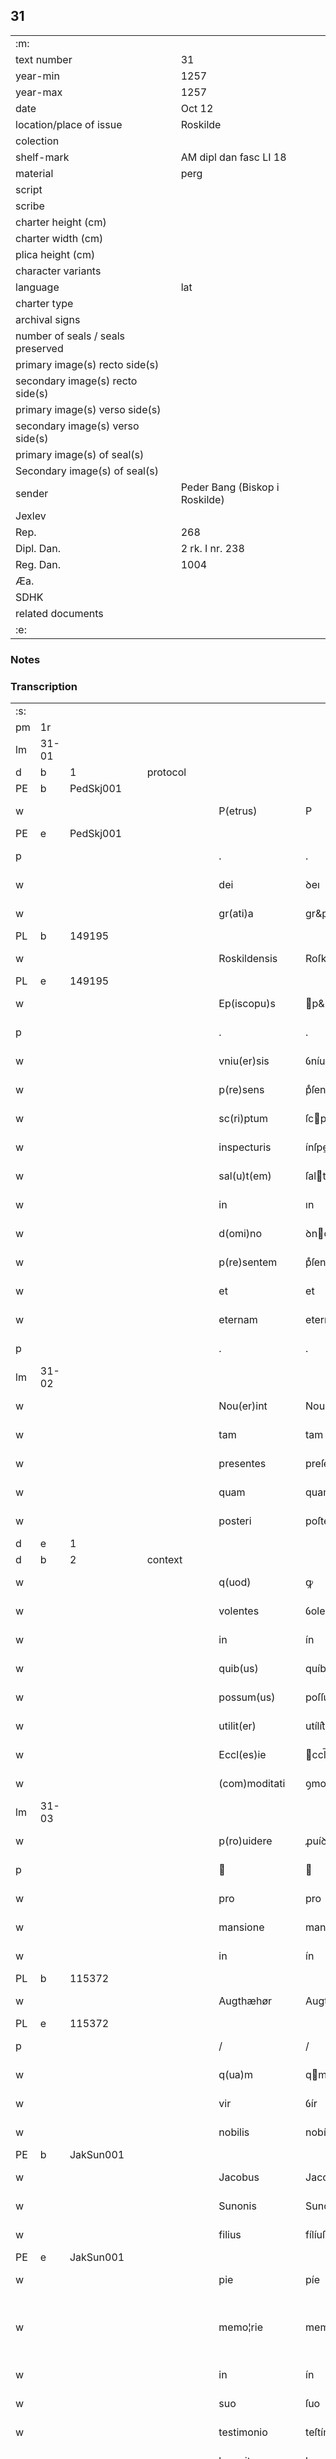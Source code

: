 ** 31

| :m:                               |                                |
| text number                       | 31                             |
| year-min                          | 1257                           |
| year-max                          | 1257                           |
| date                              | Oct 12                         |
| location/place of issue           | Roskilde                       |
| colection                         |                                |
| shelf-mark                        | AM dipl dan fasc LI 18         |
| material                          | perg                           |
| script                            |                                |
| scribe                            |                                |
| charter height (cm)               |                                |
| charter width (cm)                |                                |
| plica height (cm)                 |                                |
| character variants                |                                |
| language                          | lat                            |
| charter type                      |                                |
| archival signs                    |                                |
| number of seals / seals preserved |                                |
| primary image(s) recto side(s)    |                                |
| secondary image(s) recto side(s)  |                                |
| primary image(s) verso side(s)    |                                |
| secondary image(s) verso side(s)  |                                |
| primary image(s) of seal(s)       |                                |
| Secondary image(s) of seal(s)     |                                |
| sender                            | Peder Bang (Biskop i Roskilde) |
| Jexlev                            |                                |
| Rep.                              | 268                            |
| Dipl. Dan.                        | 2 rk. I nr. 238                |
| Reg. Dan.                         | 1004                           |
| Æa.                               |                                |
| SDHK                              |                                |
| related documents                 |                                |
| :e:                               |                                |

*** Notes


*** Transcription
| :s: |       |   |   |   |   |                  |               |   |   |   |   |     |   |   |   |             |          |          |  |    |    |    |    |
| pm  | 1r    |   |   |   |   |                  |               |   |   |   |   |     |   |   |   |             |          |          |  |    |    |    |    |
| lm  | 31-01 |   |   |   |   |                  |               |   |   |   |   |     |   |   |   |             |          |          |  |    |    |    |    |
| d  | b     | 1  |   | protocol  |   |                  |               |   |   |   |   |     |   |   |   |             |          |          |  |    |    |    |    |
| PE  | b     |   PedSkj001|   |   |   |                  |               |   |   |   |   |     |   |   |   |             |          |          |  |    119|    |    |    |
| w   |       |   |   |   |   | P(etrus)         | P             |   |   |   |   | lat |   |   |   |       31-01 | 1:protocol |          |  |119|    |    |    |
| PE  | e     |   PedSkj001|   |   |   |                  |               |   |   |   |   |     |   |   |   |             |          |          |  |    119|    |    |    |
| p   |       |   |   |   |   | .                | .             |   |   |   |   | lat |   |   |   |       31-01 | 1:protocol |          |  |    |    |    |    |
| w   |       |   |   |   |   | dei              | ꝺeı           |   |   |   |   | lat |   |   |   |       31-01 | 1:protocol |          |  |    |    |    |    |
| w   |       |   |   |   |   | gr(ati)a         | gr&pk;a       |   |   |   |   | lat |   |   |   |       31-01 | 1:protocol |          |  |    |    |    |    |
| PL  | b     |   149195|   |   |   |                  |               |   |   |   |   |     |   |   |   |             |          |          |  |    |    |    87|    |
| w   |       |   |   |   |   | Roskildensis     | Roſkılꝺenſıs  |   |   |   |   | lat |   |   |   |       31-01 | 1:protocol |          |  |    |    |87|    |
| PL  | e     |   149195|   |   |   |                  |               |   |   |   |   |     |   |   |   |             |          |          |  |    |    |    87|    |
| w   |       |   |   |   |   | Ep(iscopu)s      | p&pk;s       |   |   |   |   | lat |   |   |   |       31-01 | 1:protocol |          |  |    |    |    |    |
| p   |       |   |   |   |   | .                | .             |   |   |   |   | lat |   |   |   |       31-01 | 1:protocol |          |  |    |    |    |    |
| w   |       |   |   |   |   | vniu(er)sis      | ỽníu&pk;ſıſ   |   |   |   |   | lat |   |   |   |       31-01 | 1:protocol |          |  |    |    |    |    |
| w   |       |   |   |   |   | p(re)sens        | pͤſenſ         |   |   |   |   | lat |   |   |   |       31-01 | 1:protocol |          |  |    |    |    |    |
| w   |       |   |   |   |   | sc(ri)ptum       | ſcptum       |   |   |   |   | lat |   |   |   |       31-01 | 1:protocol |          |  |    |    |    |    |
| w   |       |   |   |   |   | inspecturis      | ínſpeurıs    |   |   |   |   | lat |   |   |   |       31-01 | 1:protocol |          |  |    |    |    |    |
| w   |       |   |   |   |   | sal(u)t(em)      | ſalt         |   |   |   |   | lat |   |   |   |       31-01 | 1:protocol |          |  |    |    |    |    |
| w   |       |   |   |   |   | in               | ın            |   |   |   |   | lat |   |   |   |       31-01 | 1:protocol |          |  |    |    |    |    |
| w   |       |   |   |   |   | d(omi)no         | ꝺno          |   |   |   |   | lat |   |   |   |       31-01 | 1:protocol |          |  |    |    |    |    |
| w   |       |   |   |   |   | p(re)sentem      | pͤſentem       |   |   |   |   | lat |   |   |   |       31-01 | 1:protocol |          |  |    |    |    |    |
| w   |       |   |   |   |   | et               | et            |   |   |   |   | lat |   |   |   |       31-01 | 1:protocol |          |  |    |    |    |    |
| w   |       |   |   |   |   | eternam          | eternam       |   |   |   |   | lat |   |   |   |       31-01 | 1:protocol |          |  |    |    |    |    |
| p   |       |   |   |   |   | .                | .             |   |   |   |   | lat |   |   |   |       31-01 | 1:protocol |          |  |    |    |    |    |
| lm  | 31-02 |   |   |   |   |                  |               |   |   |   |   |     |   |   |   |             |          |          |  |    |    |    |    |
| w   |       |   |   |   |   | Nou(er)int       | Nou&pk;ínt    |   |   |   |   | lat |   |   |   |       31-02 | 1:protocol |          |  |    |    |    |    |
| w   |       |   |   |   |   | tam              | tam           |   |   |   |   | lat |   |   |   |       31-02 | 1:protocol |          |  |    |    |    |    |
| w   |       |   |   |   |   | presentes        | preſenteſ     |   |   |   |   | lat |   |   |   |       31-02 | 1:protocol |          |  |    |    |    |    |
| w   |       |   |   |   |   | quam             | quam          |   |   |   |   | lat |   |   |   |       31-02 | 1:protocol |          |  |    |    |    |    |
| w   |       |   |   |   |   | posteri          | poſterí       |   |   |   |   | lat |   |   |   |       31-02 | 1:protocol |          |  |    |    |    |    |
| d  | e     | 1  |   |   |   |                  |               |   |   |   |   |     |   |   |   |             |          |          |  |    |    |    |    |
| d  | b     | 2  |   | context  |   |                  |               |   |   |   |   |     |   |   |   |             |          |          |  |    |    |    |    |
| w   |       |   |   |   |   | q(uod)           | ꝙ             |   |   |   |   | lat |   |   |   |       31-02 | 2:context |          |  |    |    |    |    |
| w   |       |   |   |   |   | volentes         | ỽolenteſ      |   |   |   |   | lat |   |   |   |       31-02 | 2:context |          |  |    |    |    |    |
| w   |       |   |   |   |   | in               | ín            |   |   |   |   | lat |   |   |   |       31-02 | 2:context |          |  |    |    |    |    |
| w   |       |   |   |   |   | quib(us)         | quíbꝫ         |   |   |   |   | lat |   |   |   |       31-02 | 2:context |          |  |    |    |    |    |
| w   |       |   |   |   |   | possum(us)       | poſſumꝰ       |   |   |   |   | lat |   |   |   |       31-02 | 2:context |          |  |    |    |    |    |
| w   |       |   |   |   |   | utilit(er)       | utílít͛        |   |   |   |   | lat |   |   |   |       31-02 | 2:context |          |  |    |    |    |    |
| w   |       |   |   |   |   | Eccl(es)ie       | ccl̅ıe        |   |   |   |   | lat |   |   |   |       31-02 | 2:context |          |  |    |    |    |    |
| w   |       |   |   |   |   | (com)moditati    | ꝯmoꝺítatí     |   |   |   |   | lat |   |   |   |       31-02 | 2:context |          |  |    |    |    |    |
| lm  | 31-03 |   |   |   |   |                  |               |   |   |   |   |     |   |   |   |             |          |          |  |    |    |    |    |
| w   |       |   |   |   |   | p(ro)uidere      | ꝓuíꝺere       |   |   |   |   | lat |   |   |   |       31-03 | 2:context |          |  |    |    |    |    |
| p   |       |   |   |   |   |                 |              |   |   |   |   | lat |   |   |   |       31-03 | 2:context |          |  |    |    |    |    |
| w   |       |   |   |   |   | pro              | pro           |   |   |   |   | lat |   |   |   |       31-03 | 2:context |          |  |    |    |    |    |
| w   |       |   |   |   |   | mansione         | manſíone      |   |   |   |   | lat |   |   |   |       31-03 | 2:context |          |  |    |    |    |    |
| w   |       |   |   |   |   | in               | ín            |   |   |   |   | lat |   |   |   |       31-03 | 2:context |          |  |    |    |    |    |
| PL  | b     |   115372|   |   |   |                  |               |   |   |   |   |     |   |   |   |             |          |          |  |    |    |    88|    |
| w   |       |   |   |   |   | Augthæhør        | Augthæhøʀ     |   |   |   |   | dan |   |   |   |       31-03 | 2:context |          |  |    |    |88|    |
| PL  | e     |   115372|   |   |   |                  |               |   |   |   |   |     |   |   |   |             |          |          |  |    |    |    88|    |
| p   |       |   |   |   |   | /                | /             |   |   |   |   | lat |   |   |   |       31-03 | 2:context |          |  |    |    |    |    |
| w   |       |   |   |   |   | q(ua)m           | qm           |   |   |   |   | lat |   |   |   |       31-03 | 2:context |          |  |    |    |    |    |
| w   |       |   |   |   |   | vir              | ỽír           |   |   |   |   | lat |   |   |   |       31-03 | 2:context |          |  |    |    |    |    |
| w   |       |   |   |   |   | nobilis          | nobílís       |   |   |   |   | lat |   |   |   |       31-03 | 2:context |          |  |    |    |    |    |
| PE  | b     | JakSun001  |   |   |   |                  |               |   |   |   |   |     |   |   |   |             |          |          |  |    120|    |    |    |
| w   |       |   |   |   |   | Jacobus          | Jacobuſ       |   |   |   |   | lat |   |   |   |       31-03 | 2:context |          |  |120|    |    |    |
| w   |       |   |   |   |   | Sunonis          | Sunonıſ       |   |   |   |   | lat |   |   |   |       31-03 | 2:context |          |  |120|    |    |    |
| w   |       |   |   |   |   | filius           | fílíuſ        |   |   |   |   | lat |   |   |   |       31-03 | 2:context |          |  |120|    |    |    |
| PE  | e     | JakSun001  |   |   |   |                  |               |   |   |   |   |     |   |   |   |             |          |          |  |    120|    |    |    |
| w   |       |   |   |   |   | pie              | píe           |   |   |   |   | lat |   |   |   |       31-03 | 2:context |          |  |    |    |    |    |
| w   |       |   |   |   |   | memo¦rie         | memo-¦ríe     |   |   |   |   | lat |   |   |   | 31-03—31-04 | 2:context |          |  |    |    |    |    |
| w   |       |   |   |   |   | in               | ín            |   |   |   |   | lat |   |   |   |       31-04 | 2:context |          |  |    |    |    |    |
| w   |       |   |   |   |   | suo              | ſuo           |   |   |   |   | lat |   |   |   |       31-04 | 2:context |          |  |    |    |    |    |
| w   |       |   |   |   |   | testimonio       | teſtímonío    |   |   |   |   | lat |   |   |   |       31-04 | 2:context |          |  |    |    |    |    |
| w   |       |   |   |   |   | legauit          | legauít       |   |   |   |   | lat |   |   |   |       31-04 | 2:context |          |  |    |    |    |    |
| w   |       |   |   |   |   | ultima           | ultíma        |   |   |   |   | lat |   |   |   |       31-04 | 2:context |          |  |    |    |    |    |
| w   |       |   |   |   |   | uoluntate        | uoluntate     |   |   |   |   | lat |   |   |   |       31-04 | 2:context |          |  |    |    |    |    |
| w   |       |   |   |   |   | ad               | aꝺ            |   |   |   |   | lat |   |   |   |       31-04 | 2:context |          |  |    |    |    |    |
| w   |       |   |   |   |   | uinum            | uínum         |   |   |   |   | lat |   |   |   |       31-04 | 2:context |          |  |    |    |    |    |
| w   |       |   |   |   |   | distribuendum    | ꝺíſtríbuendum |   |   |   |   | lat |   |   |   |       31-04 | 2:context |          |  |    |    |    |    |
| w   |       |   |   |   |   | singulis         | ſíngulıs      |   |   |   |   | lat |   |   |   |       31-04 | 2:context |          |  |    |    |    |    |
| w   |       |   |   |   |   | Eccle¦siis       | ccle-¦ſíís   |   |   |   |   | lat |   |   |   | 31-04—31-05 | 2:context |          |  |    |    |    |    |
| w   |       |   |   |   |   | Ciuitatis        | Cíuítatıſ     |   |   |   |   | lat |   |   |   |       31-05 | 2:context |          |  |    |    |    |    |
| PL  | b     |   149195|   |   |   |                  |               |   |   |   |   |     |   |   |   |             |          |          |  |    |    |    89|    |
| w   |       |   |   |   |   | Rosk(ildis)      | Roſk.        |   |   |   |   | lat |   |   |   |       31-05 | 2:context |          |  |    |    |89|    |
| PL  | e     |   149195|   |   |   |                  |               |   |   |   |   |     |   |   |   |             |          |          |  |    |    |    89|    |
| w   |       |   |   |   |   | (et)             |              |   |   |   |   | lat |   |   |   |       31-05 | 2:context |          |  |    |    |    |    |
| w   |       |   |   |   |   | dyoc(esis)       | ꝺẏoc&pk;.     |   |   |   |   | lat |   |   |   |       31-05 | 2:context |          |  |    |    |    |    |
| w   |       |   |   |   |   | singulis         | ſíngulıs      |   |   |   |   | lat |   |   |   |       31-05 | 2:context |          |  |    |    |    |    |
| w   |       |   |   |   |   | annis            | annís         |   |   |   |   | lat |   |   |   |       31-05 | 2:context |          |  |    |    |    |    |
| w   |       |   |   |   |   | scotauim(us)     | ſcotauímꝰ     |   |   |   |   | lat |   |   |   |       31-05 | 2:context |          |  |    |    |    |    |
| w   |       |   |   |   |   | mansionem        | manſíonem     |   |   |   |   | lat |   |   |   |       31-05 | 2:context |          |  |    |    |    |    |
| w   |       |   |   |   |   | mense            | menſe         |   |   |   |   | lat |   |   |   |       31-05 | 2:context |          |  |    |    |    |    |
| w   |       |   |   |   |   | Ep(iscop)ali     | p&pk;alí     |   |   |   |   | lat |   |   |   |       31-05 | 2:context |          |  |    |    |    |    |
| w   |       |   |   |   |   | Attinente(m)     | ttínente    |   |   |   |   | lat |   |   |   |       31-05 | 2:context |          |  |    |    |    |    |
| lm  | 31-06 |   |   |   |   |                  |               |   |   |   |   |     |   |   |   |             |          |          |  |    |    |    |    |
| w   |       |   |   |   |   | ciuitati         | cíuítatí      |   |   |   |   | lat |   |   |   |       31-06 | 2:context |          |  |    |    |    |    |
| w   |       |   |   |   |   | uicinam          | uícínam       |   |   |   |   | lat |   |   |   |       31-06 | 2:context |          |  |    |    |    |    |
| w   |       |   |   |   |   | cum              | cum           |   |   |   |   | lat |   |   |   |       31-06 | 2:context |          |  |    |    |    |    |
| w   |       |   |   |   |   | suis             | ſuıſ          |   |   |   |   | lat |   |   |   |       31-06 | 2:context |          |  |    |    |    |    |
| w   |       |   |   |   |   | p(er)tinentiis   | ꝑtínentíís    |   |   |   |   | lat |   |   |   |       31-06 | 2:context |          |  |    |    |    |    |
| w   |       |   |   |   |   | in               | ín            |   |   |   |   | lat |   |   |   |       31-06 | 2:context |          |  |    |    |    |    |
| PL  | b     |   |   |   |   |                  |               |   |   |   |   |     |   |   |   |             |          |          |  |    |    |    90|    |
| w   |       |   |   |   |   | Sothæthorp       | Sothæthoꝛp    |   |   |   |   | dan |   |   |   |       31-06 | 2:context |          |  |    |    |90|    |
| PL  | e     |   |   |   |   |                  |               |   |   |   |   |     |   |   |   |             |          |          |  |    |    |    90|    |
| p   |       |   |   |   |   | /                | /             |   |   |   |   | lat |   |   |   |       31-06 | 2:context |          |  |    |    |    |    |
| w   |       |   |   |   |   | ad               | aꝺ            |   |   |   |   | lat |   |   |   |       31-06 | 2:context |          |  |    |    |    |    |
| w   |       |   |   |   |   | usus             | uſuſ          |   |   |   |   | lat |   |   |   |       31-06 | 2:context |          |  |    |    |    |    |
| w   |       |   |   |   |   | memoratos        | memoꝛatos     |   |   |   |   | lat |   |   |   |       31-06 | 2:context |          |  |    |    |    |    |
| w   |       |   |   |   |   | iure             | íure          |   |   |   |   | lat |   |   |   |       31-06 | 2:context |          |  |    |    |    |    |
| w   |       |   |   |   |   | perpetuo         | perpetuo      |   |   |   |   | lat |   |   |   |       31-06 | 2:context |          |  |    |    |    |    |
| lm  | 31-07 |   |   |   |   |                  |               |   |   |   |   |     |   |   |   |             |          |          |  |    |    |    |    |
| w   |       |   |   |   |   | possidendam      | poſſıꝺenꝺam   |   |   |   |   | lat |   |   |   |       31-07 | 2:context |          |  |    |    |    |    |
| p   |       |   |   |   |   | /                | /             |   |   |   |   | lat |   |   |   |       31-07 | 2:context |          |  |    |    |    |    |
| w   |       |   |   |   |   | unanimi          | unanímí       |   |   |   |   | lat |   |   |   |       31-07 | 2:context |          |  |    |    |    |    |
| w   |       |   |   |   |   | Cap(itu)li       | Capl̅í         |   |   |   |   | lat |   |   |   |       31-07 | 2:context |          |  |    |    |    |    |
| w   |       |   |   |   |   | n(ost)ri         | nr&pk;ı       |   |   |   |   | lat |   |   |   |       31-07 | 2:context |          |  |    |    |    |    |
| w   |       |   |   |   |   | consensu         | conſenſu      |   |   |   |   | lat |   |   |   |       31-07 | 2:context |          |  |    |    |    |    |
| w   |       |   |   |   |   | req(ui)sito      | reqſíto      |   |   |   |   | lat |   |   |   |       31-07 | 2:context |          |  |    |    |    |    |
| w   |       |   |   |   |   | (et)             |              |   |   |   |   | lat |   |   |   |       31-07 | 2:context |          |  |    |    |    |    |
| w   |       |   |   |   |   | optento          | optento       |   |   |   |   | lat |   |   |   |       31-07 | 2:context |          |  |    |    |    |    |
| p   |       |   |   |   |   | .                | .             |   |   |   |   | lat |   |   |   |       31-07 | 2:context |          |  |    |    |    |    |
| w   |       |   |   |   |   | Cet(er)um        | Cet͛um         |   |   |   |   | lat |   |   |   |       31-07 | 2:context |          |  |    |    |    |    |
| w   |       |   |   |   |   | ut               | ut            |   |   |   |   | lat |   |   |   |       31-07 | 2:context |          |  |    |    |    |    |
| w   |       |   |   |   |   | uoluntas         | uoluntas      |   |   |   |   | lat |   |   |   |       31-07 | 2:context |          |  |    |    |    |    |
| w   |       |   |   |   |   | dicti            | díí          |   |   |   |   | lat |   |   |   |       31-07 | 2:context |          |  |    |    |    |    |
| lm  | 31-08 |   |   |   |   |                  |               |   |   |   |   |     |   |   |   |             |          |          |  |    |    |    |    |
| w   |       |   |   |   |   | testatoris       | teſtatoꝛíſ    |   |   |   |   | lat |   |   |   |       31-08 | 2:context |          |  |    |    |    |    |
| w   |       |   |   |   |   | firmi(us)        | fírmíꝰ        |   |   |   |   | lat |   |   |   |       31-08 | 2:context |          |  |    |    |    |    |
| w   |       |   |   |   |   | effectum         | effeum       |   |   |   |   | lat |   |   |   |       31-08 | 2:context |          |  |    |    |    |    |
| w   |       |   |   |   |   | habeat           | habeat        |   |   |   |   | lat |   |   |   |       31-08 | 2:context |          |  |    |    |    |    |
| w   |       |   |   |   |   | (et)             |              |   |   |   |   | lat |   |   |   |       31-08 | 2:context |          |  |    |    |    |    |
| w   |       |   |   |   |   | fideli(us)       | fıꝺelıꝰ       |   |   |   |   | lat |   |   |   |       31-08 | 2:context |          |  |    |    |    |    |
| w   |       |   |   |   |   | (con)seruet(ur)  | ꝯſeruet᷑       |   |   |   |   | lat |   |   |   |       31-08 | 2:context |          |  |    |    |    |    |
| p   |       |   |   |   |   | /                | /             |   |   |   |   | lat |   |   |   |       31-08 | 2:context |          |  |    |    |    |    |
| w   |       |   |   |   |   | eandem           | eanꝺem        |   |   |   |   | lat |   |   |   |       31-08 | 2:context |          |  |    |    |    |    |
| w   |       |   |   |   |   | dilecto          | díleo        |   |   |   |   | lat |   |   |   |       31-08 | 2:context |          |  |    |    |    |    |
| w   |       |   |   |   |   | nobis            | nobıſ         |   |   |   |   | lat |   |   |   |       31-08 | 2:context |          |  |    |    |    |    |
| w   |       |   |   |   |   | canonico         | canoníco      |   |   |   |   | lat |   |   |   |       31-08 | 2:context |          |  |    |    |    |    |
| w   |       |   |   |   |   | n(ost)ro         | nr&pk;o       |   |   |   |   | lat |   |   |   |       31-08 | 2:context |          |  |    |    |    |    |
| w   |       |   |   |   |   | d(omi)no         | ꝺno          |   |   |   |   | lat |   |   |   |       31-08 | 2:context |          |  |    |    |    |    |
| lm  | 31-09 |   |   |   |   |                  |               |   |   |   |   |     |   |   |   |             |          |          |  |    |    |    |    |
| PE  | b     | PedØde001  |   |   |   |                  |               |   |   |   |   |     |   |   |   |             |          |          |  |    121|    |    |    |
| w   |       |   |   |   |   | Petro            | Petro         |   |   |   |   | lat |   |   |   |       31-09 | 2:context |          |  |121|    |    |    |
| w   |       |   |   |   |   | Øthn(e)sun       | Øthnſun      |   |   |   |   | dan |   |   |   |       31-09 | 2:context |          |  |121|    |    |    |
| PE  | e     | PedØde001  |   |   |   |                  |               |   |   |   |   |     |   |   |   |             |          |          |  |    121|    |    |    |
| w   |       |   |   |   |   | ipsi(us)         | ípſıꝰ         |   |   |   |   | lat |   |   |   |       31-09 | 2:context |          |  |    |    |    |    |
| w   |       |   |   |   |   | q(uo)nda(m)      | qͦnꝺa         |   |   |   |   | lat |   |   |   |       31-09 | 2:context |          |  |    |    |    |    |
| w   |       |   |   |   |   | Cap(e)ll(an)o    | Capllo       |   |   |   |   | lat |   |   |   |       31-09 | 2:context |          |  |    |    |    |    |
| w   |       |   |   |   |   | (etiam)          | ̅             |   |   |   |   | lat |   |   |   |       31-09 | 2:context |          |  |    |    |    |    |
| w   |       |   |   |   |   | (con)s(e)ntiente | ꝯſntíente    |   |   |   |   | lat |   |   |   |       31-09 | 2:context |          |  |    |    |    |    |
| w   |       |   |   |   |   | cap(itu)lo       | caplo        |   |   |   |   | lat |   |   |   |       31-09 | 2:context |          |  |    |    |    |    |
| w   |       |   |   |   |   | ad               | aꝺ            |   |   |   |   | lat |   |   |   |       31-09 | 2:context |          |  |    |    |    |    |
| w   |       |   |   |   |   | dies             | ꝺıeſ          |   |   |   |   | lat |   |   |   |       31-09 | 2:context |          |  |    |    |    |    |
| w   |       |   |   |   |   | suos             | ſuoſ          |   |   |   |   | lat |   |   |   |       31-09 | 2:context |          |  |    |    |    |    |
| w   |       |   |   |   |   | libere           | lıbere        |   |   |   |   | lat |   |   |   |       31-09 | 2:context |          |  |    |    |    |    |
| w   |       |   |   |   |   | dimisimus        | ꝺímíſímuſ     |   |   |   |   | lat |   |   |   |       31-09 | 2:context |          |  |    |    |    |    |
| w   |       |   |   |   |   | ad               | aꝺ            |   |   |   |   | lat |   |   |   |       31-09 | 2:context |          |  |    |    |    |    |
| lm  | 31-10 |   |   |   |   |                  |               |   |   |   |   |     |   |   |   |             |          |          |  |    |    |    |    |
| w   |       |   |   |   |   | p(re)fatos       | pͤfatoſ        |   |   |   |   | lat |   |   |   |       31-10 | 2:context |          |  |    |    |    |    |
| w   |       |   |   |   |   | us(us)           | uſꝰ           |   |   |   |   | lat |   |   |   |       31-10 | 2:context |          |  |    |    |    |    |
| w   |       |   |   |   |   | ordinanda(m)     | oꝛꝺınanꝺa̅     |   |   |   |   | lat |   |   |   |       31-10 | 2:context |          |  |    |    |    |    |
| p   |       |   |   |   |   | .                | .             |   |   |   |   | lat |   |   |   |       31-10 | 2:context |          |  |    |    |    |    |
| w   |       |   |   |   |   | Et               | t            |   |   |   |   | lat |   |   |   |       31-10 | 2:context |          |  |    |    |    |    |
| w   |       |   |   |   |   | eidem            | eıꝺem         |   |   |   |   | lat |   |   |   |       31-10 | 2:context |          |  |    |    |    |    |
| w   |       |   |   |   |   | dimisim(us)      | ꝺímíſímꝰ      |   |   |   |   | lat |   |   |   |       31-10 | 2:context |          |  |    |    |    |    |
| w   |       |   |   |   |   | pro              | pro           |   |   |   |   | lat |   |   |   |       31-10 | 2:context |          |  |    |    |    |    |
| w   |       |   |   |   |   | duob(us)         | ꝺuobꝫ         |   |   |   |   | lat |   |   |   |       31-10 | 2:context |          |  |    |    |    |    |
| w   |       |   |   |   |   | bol              | bol           |   |   |   |   | dan |   |   |   |       31-10 | 2:context |          |  |    |    |    |    |
| w   |       |   |   |   |   | p(re)bende       | pͤbenꝺe        |   |   |   |   | lat |   |   |   |       31-10 | 2:context |          |  |    |    |    |    |
| w   |       |   |   |   |   | sue              | ſue           |   |   |   |   | lat |   |   |   |       31-10 | 2:context |          |  |    |    |    |    |
| w   |       |   |   |   |   | attinentibus     | attínentıbus  |   |   |   |   | lat |   |   |   |       31-10 | 2:context |          |  |    |    |    |    |
| p   |       |   |   |   |   | //               | //            |   |   |   |   | lat |   |   |   |       31-10 | 2:context |          |  |    |    |    |    |
| w   |       |   |   |   |   | in               | ín            |   |   |   |   | lat |   |   |   |       31-10 | 2:context |          |  |    |    |    |    |
| lm  | 31-11 |   |   |   |   |                  |               |   |   |   |   |     |   |   |   |             |          |          |  |    |    |    |    |
| PL  | b     |   123638|   |   |   |                  |               |   |   |   |   |     |   |   |   |             |          |          |  |    |    |    91|    |
| PL | b |    |   |   |   |                     |                  |   |   |   |                                 |     |   |   |   |               |          |          |  |    |    |    |    2939|
| w   |       |   |   |   |   | Walby            | Walbẏ         |   |   |   |   | dan |   |   |   |       31-11 | 2:context |          |  |    |    |91|2939|
| PL  | e     |   |   |   |   |                  |               |   |   |   |   |     |   |   |   |             |          |          |  |    |    |    |    2939|
| p   |       |   |   |   |   | .                | .             |   |   |   |   | lat |   |   |   |       31-11 | 2:context |          |  |    |    |91|    |
| w   |       |   |   |   |   | iuxta            | íuxta         |   |   |   |   | lat |   |   |   |       31-11 | 2:context |          |  |    |    |91|    |
| PL  | b     |   131422|   |   |   |                  |               |   |   |   |   |     |   |   |   |             |          |          |  |    |    |    |    92|
| w   |       |   |   |   |   | Hafnæ            | Hafnæ         |   |   |   |   | dan |   |   |   |       31-11 | 2:context |          |  |    |    |91|92|
| PL  | e     |   131422|   |   |   |                  |               |   |   |   |   |     |   |   |   |             |          |          |  |    |    |    |    92|
| PL  | e     |   123638|   |   |   |                  |               |   |   |   |   |     |   |   |   |             |          |          |  |    |    |    91|    |
| w   |       |   |   |   |   | bol              | bol           |   |   |   |   | dan |   |   |   |       31-11 | 2:context |          |  |    |    |    |    |
| p   |       |   |   |   |   | .                | .             |   |   |   |   | lat |   |   |   |       31-11 | 2:context |          |  |    |    |    |    |
| w   |       |   |   |   |   | (et)             |              |   |   |   |   | lat |   |   |   |       31-11 | 2:context |          |  |    |    |    |    |
| w   |       |   |   |   |   | dimid(ium)       | ꝺímí         |   |   |   |   | lat |   |   |   |       31-11 | 2:context |          |  |    |    |    |    |
| w   |       |   |   |   |   | in               | ín            |   |   |   |   | lat |   |   |   |       31-11 | 2:context |          |  |    |    |    |    |
| PL  | b     |   127602|   |   |   |                  |               |   |   |   |   |     |   |   |   |             |          |          |  |    |    |    93|    |
| PL | b |    |   |   |   |                     |                  |   |   |   |                                 |     |   |   |   |               |          |          |  |    |    |    |    2940|
| w   |       |   |   |   |   | Walby            | Walbẏ         |   |   |   |   | dan |   |   |   |       31-11 | 2:context |          |  |    |    |93|2940|
| p   |       |   |   |   |   | .                | .             |   |   |   |   | lat |   |   |   |       31-11 | 2:context |          |  |    |    |93|2940|
| w   |       |   |   |   |   | Østre            | Øſtre         |   |   |   |   | dan |   |   |   |       31-11 | 2:context |          |  |    |    |93|2940|
| PL  | e     |   |   |   |   |                  |               |   |   |   |   |     |   |   |   |             |          |          |  |    |    |    |    2940|
| w   |       |   |   |   |   | iuxta            | íuxta         |   |   |   |   | lat |   |   |   |       31-11 | 2:context |          |  |    |    |93|    |
| w   |       |   |   |   |   | Ciuitatem        | Cíuítatem     |   |   |   |   | lat |   |   |   |       31-11 | 2:context |          |  |    |    |93|    |
| PL | e |    127602|   |   |   |                     |                  |   |   |   |                                 |     |   |   |   |               |          |          |  |    |    |    93|    |
| w   |       |   |   |   |   | (et)             |              |   |   |   |   | lat |   |   |   |       31-11 | 2:context |          |  |    |    |    |    |
| w   |       |   |   |   |   | dimid(ium)       | ꝺímı         |   |   |   |   | lat |   |   |   |       31-11 | 2:context |          |  |    |    |    |    |
| w   |       |   |   |   |   | bol              | bol           |   |   |   |   | dan |   |   |   |       31-11 | 2:context |          |  |    |    |    |    |
| p   |       |   |   |   |   | .                | .             |   |   |   |   | lat |   |   |   |       31-11 | 2:context |          |  |    |    |    |    |
| w   |       |   |   |   |   | in               | ín            |   |   |   |   | lat |   |   |   |       31-11 | 2:context |          |  |    |    |    |    |
| lm  | 31-12 |   |   |   |   |                  |               |   |   |   |   |     |   |   |   |             |          |          |  |    |    |    |    |
| PL  | b     |   127577|   |   |   |                  |               |   |   |   |   |     |   |   |   |             |          |          |  |    |    |    94|    |
| w   |       |   |   |   |   | Svau(er)eslef    | Svau͛eſlef     |   |   |   |   | dan |   |   |   |       31-12 | 2:context |          |  |    |    |94|    |
| PL  | e     |   127577|   |   |   |                  |               |   |   |   |   |     |   |   |   |             |          |          |  |    |    |    94|    |
| w   |       |   |   |   |   | similit(er)      | ſímílít͛       |   |   |   |   | lat |   |   |   |       31-12 | 2:context |          |  |    |    |    |    |
| w   |       |   |   |   |   | in               | ín            |   |   |   |   | lat |   |   |   |       31-12 | 2:context |          |  |    |    |    |    |
| w   |       |   |   |   |   | Cap(itu)lo       | Capl̅o         |   |   |   |   | lat |   |   |   |       31-12 | 2:context |          |  |    |    |    |    |
| p   |       |   |   |   |   | .                | .             |   |   |   |   | lat |   |   |   |       31-12 | 2:context |          |  |    |    |    |    |
| d  | e     | 2  |   |   |   |                  |               |   |   |   |   |     |   |   |   |             |          |          |  |    |    |    |    |
| d  | b     | 3  |   | eschatocol  |   |                  |               |   |   |   |   |     |   |   |   |             |          |          |  |    |    |    |    |
| w   |       |   |   |   |   | Ne               | Ne            |   |   |   |   | lat |   |   |   |       31-12 | 3:eschatocol |          |  |    |    |    |    |
| w   |       |   |   |   |   | (i)g(itur)       | g            |   |   |   |   | lat |   |   |   |       31-12 | 3:eschatocol |          |  |    |    |    |    |
| w   |       |   |   |   |   | sup(er)          | ſuꝑ           |   |   |   |   | lat |   |   |   |       31-12 | 3:eschatocol |          |  |    |    |    |    |
| w   |       |   |   |   |   | hui(us)modi      | huıꝰmoꝺı      |   |   |   |   | lat |   |   |   |       31-12 | 3:eschatocol |          |  |    |    |    |    |
| w   |       |   |   |   |   | (com)mutatione   | ꝯmutatíone    |   |   |   |   | lat |   |   |   |       31-12 | 3:eschatocol |          |  |    |    |    |    |
| w   |       |   |   |   |   | possit           | poſſít        |   |   |   |   | lat |   |   |   |       31-12 | 3:eschatocol |          |  |    |    |    |    |
| w   |       |   |   |   |   | Eccl(es)ie       | ccl̅íe        |   |   |   |   | lat |   |   |   |       31-12 | 3:eschatocol |          |  |    |    |    |    |
| w   |       |   |   |   |   | u(e)l            | ul̅            |   |   |   |   | lat |   |   |   |       31-12 | 3:eschatocol |          |  |    |    |    |    |
| w   |       |   |   |   |   | p(er)sone        | ꝑſone         |   |   |   |   | lat |   |   |   |       31-12 | 3:eschatocol |          |  |    |    |    |    |
| lm  | 31-13 |   |   |   |   |                  |               |   |   |   |   |     |   |   |   |             |          |          |  |    |    |    |    |
| w   |       |   |   |   |   | suborriri        | ſuboꝛrírí     |   |   |   |   | lat |   |   |   |       31-13 | 3:eschatocol |          |  |    |    |    |    |
| w   |       |   |   |   |   | calumpnia        | calumpnía     |   |   |   |   | lat |   |   |   |       31-13 | 3:eschatocol |          |  |    |    |    |    |
| w   |       |   |   |   |   | p(re)sens        | pͤſens         |   |   |   |   | lat |   |   |   |       31-13 | 3:eschatocol |          |  |    |    |    |    |
| w   |       |   |   |   |   | sc(ri)ptum       | ſcptum       |   |   |   |   | lat |   |   |   |       31-13 | 3:eschatocol |          |  |    |    |    |    |
| w   |       |   |   |   |   | sigillo          | ſígíllo       |   |   |   |   | lat |   |   |   |       31-13 | 3:eschatocol |          |  |    |    |    |    |
| w   |       |   |   |   |   | n(ost)ro         | nr&pk;o       |   |   |   |   | lat |   |   |   |       31-13 | 3:eschatocol |          |  |    |    |    |    |
| w   |       |   |   |   |   | (et)             |              |   |   |   |   | lat |   |   |   |       31-13 | 3:eschatocol |          |  |    |    |    |    |
| w   |       |   |   |   |   | sigillo          | ſıgıllo       |   |   |   |   | lat |   |   |   |       31-13 | 3:eschatocol |          |  |    |    |    |    |
| w   |       |   |   |   |   | Cap(itu)li       | Capl̅ı         |   |   |   |   | lat |   |   |   |       31-13 | 3:eschatocol |          |  |    |    |    |    |
| w   |       |   |   |   |   | roborari         | roborarí      |   |   |   |   | lat |   |   |   |       31-13 | 3:eschatocol |          |  |    |    |    |    |
| w   |       |   |   |   |   | fecim(us)        | fecímꝰ        |   |   |   |   | lat |   |   |   |       31-13 | 3:eschatocol |          |  |    |    |    |    |
| w   |       |   |   |   |   | ad               | aꝺ            |   |   |   |   | lat |   |   |   |       31-13 | 3:eschatocol |          |  |    |    |    |    |
| w   |       |   |   |   |   | caute¦lam        | caute-¦lam    |   |   |   |   | lat |   |   |   | 31-13—31-14 | 3:eschatocol |          |  |    |    |    |    |
| p   |       |   |   |   |   | .                | .             |   |   |   |   | lat |   |   |   |       31-14 | 3:eschatocol |          |  |    |    |    |    |
| w   |       |   |   |   |   | Actum            | Aum          |   |   |   |   | lat |   |   |   |       31-14 | 3:eschatocol |          |  |    |    |    |    |
| w   |       |   |   |   |   | Rosk(ildis)      | Roſk̅          |   |   |   |   | lat |   |   |   |       31-14 | 3:eschatocol |          |  |    |    |    |    |
| p   |       |   |   |   |   | .                | .             |   |   |   |   | lat |   |   |   |       31-14 | 3:eschatocol |          |  |    |    |    |    |
| w   |       |   |   |   |   | Anno             | Anno          |   |   |   |   | lat |   |   |   |       31-14 | 3:eschatocol |          |  |    |    |    |    |
| w   |       |   |   |   |   | D(omi)ni         | Dn&pk;í       |   |   |   |   | lat |   |   |   |       31-14 | 3:eschatocol |          |  |    |    |    |    |
| p   |       |   |   |   |   | .                | .             |   |   |   |   | lat |   |   |   |       31-14 | 3:eschatocol |          |  |    |    |    |    |
| n   |       |   |   |   |   | Mº               | ͦ             |   |   |   |   | lat |   |   |   |       31-14 | 3:eschatocol |          |  |    |    |    |    |
| p   |       |   |   |   |   | .                | .             |   |   |   |   | lat |   |   |   |       31-14 | 3:eschatocol |          |  |    |    |    |    |
| n   |       |   |   |   |   | cᴄͦ               | ᴄͦᴄͦ            |   |   |   |   | lat |   |   |   |       31-14 | 3:eschatocol |          |  |    |    |    |    |
| p   |       |   |   |   |   | .                | .             |   |   |   |   | lat |   |   |   |       31-04 | 3:eschatocol |          |  |    |    |    |    |
| n   |       |   |   |   |   | lvijº            | lỽıͦȷ          |   |   |   |   | lat |   |   |   |       31-14 | 3:eschatocol |          |  |    |    |    |    |
| p   |       |   |   |   |   | .                | .             |   |   |   |   | lat |   |   |   |       31-14 | 3:eschatocol |          |  |    |    |    |    |
| n   |       |   |   |   |   | iiijº            | ıııͦȷ          |   |   |   |   | lat |   |   |   |       31-14 | 3:eschatocol |          |  |    |    |    |    |
| p   |       |   |   |   |   | .                | .             |   |   |   |   | lat |   |   |   |       31-14 | 3:eschatocol |          |  |    |    |    |    |
| w   |       |   |   |   |   | ydus             | ẏꝺus          |   |   |   |   | lat |   |   |   |       31-14 | 3:eschatocol |          |  |    |    |    |    |
| w   |       |   |   |   |   | Octobris         | Oobꝛıs       |   |   |   |   | lat |   |   |   |       31-14 | 3:eschatocol |          |  |    |    |    |    |
| d  | e     | 3  |   |   |   |                  |               |   |   |   |   |     |   |   |   |             |          |          |  |    |    |    |    |
| :e: |       |   |   |   |   |                  |               |   |   |   |   |     |   |   |   |             |          |          |  |    |    |    |    |